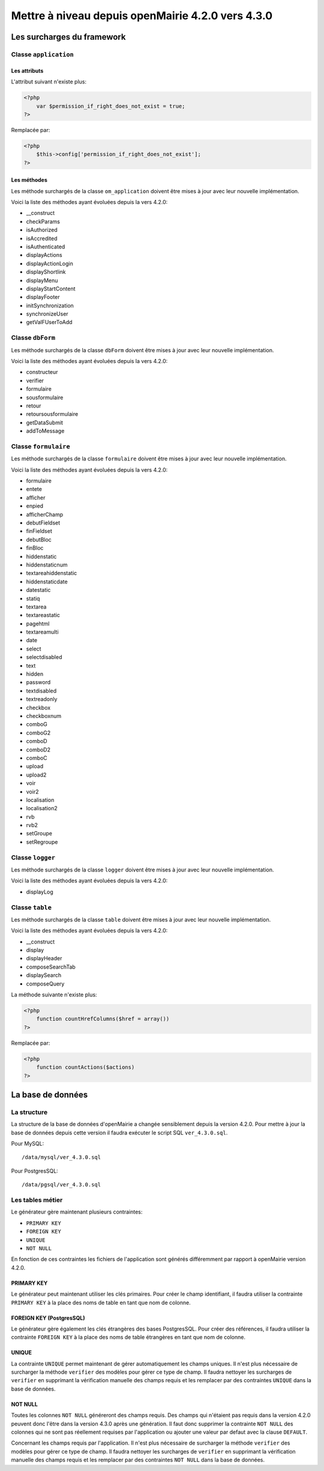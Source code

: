 ==================================================
Mettre à niveau depuis openMairie 4.2.0 vers 4.3.0
==================================================

Les surcharges du framework
===========================

Classe ``application``
----------------------

Les attributs
.............

L'attribut suivant n'existe plus:

.. code-block:: php

   <?php
       var $permission_if_right_does_not_exist = true;
   ?>

Remplacée par:

.. code-block:: php

   <?php
       $this->config['permission_if_right_does_not_exist'];
   ?>

Les méthodes
............

Les méthode surchargés de la classe ``om_application`` doivent être mises à jour
avec leur nouvelle implémentation.

Voici la liste des méthodes ayant évoluées depuis la vers 4.2.0:

- __construct
- checkParams
- isAuthorized
- isAccredited
- isAuthenticated
- displayActions
- displayActionLogin
- displayShortlink
- displayMenu
- displayStartContent
- displayFooter
- initSynchronization
- synchronizeUser
- getValFUserToAdd

Classe ``dbForm``
-----------------

Les méthode surchargés de la classe ``dbForm`` doivent être mises à jour avec
leur nouvelle implémentation.

Voici la liste des méthodes ayant évoluées depuis la vers 4.2.0:

- constructeur
- verifier
- formulaire
- sousformulaire
- retour
- retoursousformulaire
- getDataSubmit
- addToMessage

Classe ``formulaire``
---------------------

Les méthode surchargés de la classe ``formulaire`` doivent être mises à jour
avec leur nouvelle implémentation.

Voici la liste des méthodes ayant évoluées depuis la vers 4.2.0:

- formulaire
- entete
- afficher
- enpied
- afficherChamp
- debutFieldset
- finFieldset
- debutBloc
- finBloc
- hiddenstatic
- hiddenstaticnum
- textareahiddenstatic
- hiddenstaticdate
- datestatic
- statiq
- textarea
- textareastatic
- pagehtml
- textareamulti
- date
- select
- selectdisabled
- text
- hidden
- password
- textdisabled
- textreadonly
- checkbox
- checkboxnum
- comboG
- comboG2
- comboD
- comboD2
- comboC
- upload
- upload2
- voir
- voir2
- localisation
- localisation2
- rvb
- rvb2
- setGroupe
- setRegroupe

Classe ``logger``
-----------------

Les méthode surchargés de la classe ``logger`` doivent être mises à jour avec
leur nouvelle implémentation.

Voici la liste des méthodes ayant évoluées depuis la vers 4.2.0:

- displayLog

Classe ``table``
-----------------

Les méthode surchargés de la classe ``table`` doivent être mises à jour avec
leur nouvelle implémentation.

Voici la liste des méthodes ayant évoluées depuis la vers 4.2.0:

- __construct
- display
- displayHeader
- composeSearchTab
- displaySearch
- composeQuery

La méthode suivante n'existe plus:  

.. code-block:: php

   <?php
       function countHrefColumns($href = array())
   ?>

Remplacée par:

.. code-block:: php

   <?php
       function countActions($actions)
   ?>

La base de données
==================

La structure
------------

La structure de la base de données d'openMairie a changée sensiblement depuis la
version 4.2.0. Pour mettre à jour la base de données depuis cette version il
faudra exécuter le script SQL ``ver_4.3.0.sql``.

Pour MySQL: ::

/data/mysql/ver_4.3.0.sql

Pour PostgresSQL: ::

/data/pgsql/ver_4.3.0.sql

Les tables métier
-----------------

Le générateur gère maintenant plusieurs contraintes:

- ``PRIMARY KEY``
- ``FOREIGN KEY``
- ``UNIQUE``
- ``NOT NULL``

En fonction de ces contraintes les fichiers de l'application sont générés
différemment par rapport à openMairie version 4.2.0.

PRIMARY KEY
...........

Le générateur peut maintenant utiliser les clés primaires. Pour créer le champ
identifiant, il faudra utiliser la contrainte ``PRIMARY KEY`` à la place des
noms de table en tant que nom de colonne.

FOREIGN KEY (PostgresSQL)
.........................

Le générateur gère également les clés étrangères des bases PostgresSQL. Pour
créer des références, il faudra utiliser la contrainte ``FOREIGN KEY`` à la
place des noms de table étrangères en tant que nom de colonne.

UNIQUE
......

La contrainte ``UNIQUE`` permet maintenant de gérer automatiquement les champs
uniques. Il n'est plus nécessaire de surcharger la méthode ``verifier`` des
modèles pour gérer ce type de champ. Il faudra nettoyer les surcharges de
``verifier`` en supprimant la vérification manuelle des champs requis et les
remplacer par des contraintes ``UNIQUE`` dans la base de données.

NOT NULL
........

Toutes les colonnes ``NOT NULL`` généreront des champs requis. Des champs
qui n'étaient pas requis dans la version 4.2.0 peuvent donc l'être dans la
version 4.3.0 après une génération. Il faut donc supprimer la contrainte
``NOT NULL`` des colonnes qui ne sont pas réellement requises par l'application
ou ajouter une valeur par defaut avec la clause ``DEFAULT``.

Concernant les champs requis par l'application. Il n'est plus nécessaire de
surcharger la méthode ``verifier`` des modèles pour gérer ce type de champ. Il
faudra nettoyer les surcharges de ``verifier`` en supprimant la vérification
manuelle des champs requis et les remplacer par des contraintes ``NOT NULL``
dans la base de données.
